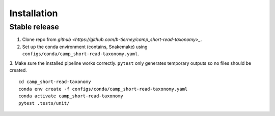 .. highlight:: shell

============
Installation
============


Stable release
--------------

1. Clone repo from `github <https://github.com/b-tierney/camp_short-read-taxonomy>_`. 

2. Set up the conda environment (contains, Snakemake) using ``configs/conda/camp_short-read-taxonomy.yaml``. 

3. Make sure the installed pipeline works correctly. ``pytest`` only generates temporary outputs so no files should be created.
::
    cd camp_short-read-taxonomy
    conda env create -f configs/conda/camp_short-read-taxonomy.yaml
    conda activate camp_short-read-taxonomy
    pytest .tests/unit/

